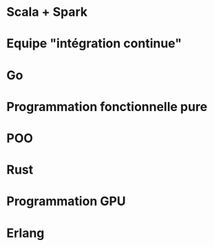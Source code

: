 * Scala + Spark
* Equipe "intégration continue"
* Go
* Programmation fonctionnelle pure
* POO
* Rust
* Programmation GPU
* Erlang
